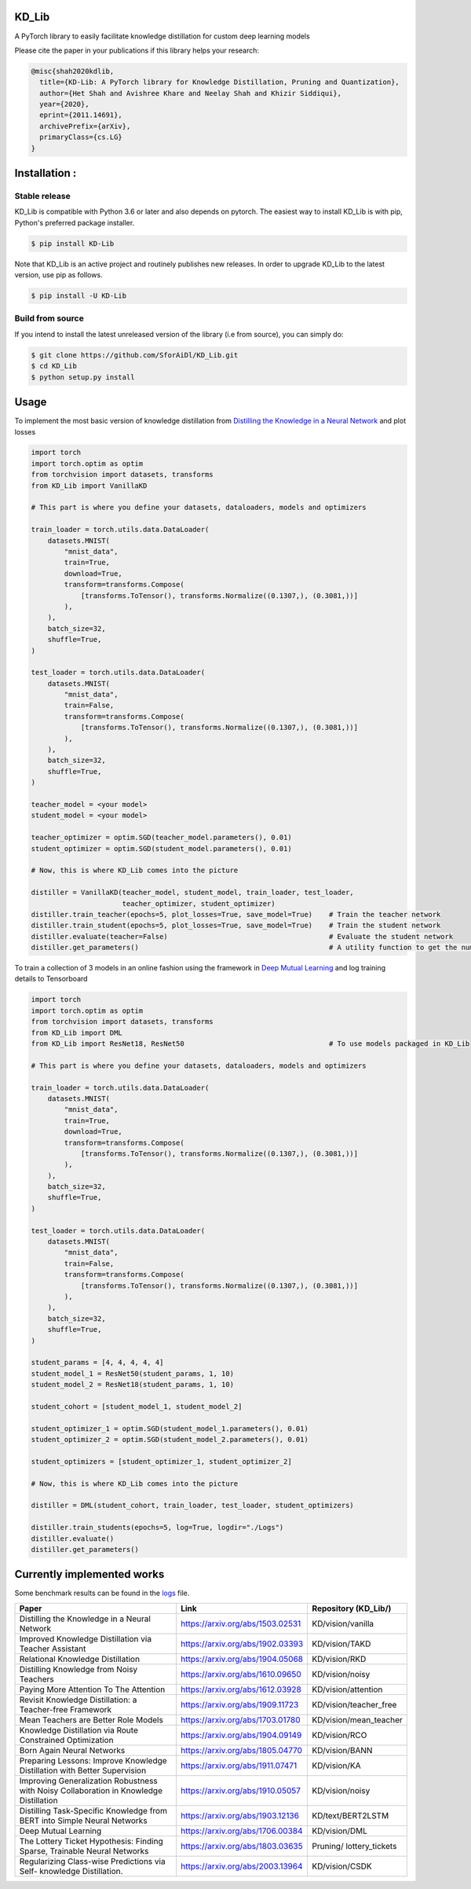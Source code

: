 KD_Lib
======

.. image:: https://travis-ci.com/SforAiDl/KD_Lib.svg?branch=master
    :target: https://travis-ci.com/SforAiDl/KD_Lib

.. image:: https://readthedocs.org/projects/kd-lib/badge/?version=latest
    :target: https://kd-lib.readthedocs.io/en/latest/?badge=latest
    :alt: Documentation Status


A PyTorch library to easily facilitate knowledge distillation for custom deep learning models

Please cite the paper in your publications if this library helps your research:

.. code-block:: console 

    @misc{shah2020kdlib,
      title={KD-Lib: A PyTorch library for Knowledge Distillation, Pruning and Quantization}, 
      author={Het Shah and Avishree Khare and Neelay Shah and Khizir Siddiqui},
      year={2020},
      eprint={2011.14691},
      archivePrefix={arXiv},
      primaryClass={cs.LG}
    }

Installation :
==============

==============
Stable release
==============
KD_Lib is compatible with Python 3.6 or later and also depends on pytorch. The easiest way to install KD_Lib is with pip, Python's preferred package installer.

.. code-block:: console

    $ pip install KD-Lib

Note that KD_Lib is an active project and routinely publishes new releases. In order to upgrade KD_Lib to the latest version, use pip as follows.

.. code-block:: console

    $ pip install -U KD-Lib

=================
Build from source
=================

If you intend to install the latest unreleased version of the library (i.e from source), you can simply do:

.. code-block:: console

    $ git clone https://github.com/SforAiDl/KD_Lib.git
    $ cd KD_Lib
    $ python setup.py install


Usage
======

To implement the most basic version of knowledge distillation from `Distilling the Knowledge in a Neural Network <https://arxiv.org/abs/1503.02531>`_
and plot losses

.. code-block:: python

    import torch
    import torch.optim as optim
    from torchvision import datasets, transforms
    from KD_Lib import VanillaKD

    # This part is where you define your datasets, dataloaders, models and optimizers

    train_loader = torch.utils.data.DataLoader(
        datasets.MNIST(
            "mnist_data",
            train=True,
            download=True,
            transform=transforms.Compose(
                [transforms.ToTensor(), transforms.Normalize((0.1307,), (0.3081,))]
            ),
        ),
        batch_size=32,
        shuffle=True,
    )

    test_loader = torch.utils.data.DataLoader(
        datasets.MNIST(
            "mnist_data",
            train=False,
            transform=transforms.Compose(
                [transforms.ToTensor(), transforms.Normalize((0.1307,), (0.3081,))]
            ),
        ),
        batch_size=32,
        shuffle=True,
    )

    teacher_model = <your model>
    student_model = <your model>

    teacher_optimizer = optim.SGD(teacher_model.parameters(), 0.01)
    student_optimizer = optim.SGD(student_model.parameters(), 0.01)

    # Now, this is where KD_Lib comes into the picture

    distiller = VanillaKD(teacher_model, student_model, train_loader, test_loader, 
                          teacher_optimizer, student_optimizer)  
    distiller.train_teacher(epochs=5, plot_losses=True, save_model=True)    # Train the teacher network
    distiller.train_student(epochs=5, plot_losses=True, save_model=True)    # Train the student network
    distiller.evaluate(teacher=False)                                       # Evaluate the student network
    distiller.get_parameters()                                              # A utility function to get the number of parameters in the teacher and the student network 



To train a collection of 3 models in an online fashion using the framework in `Deep Mutual Learning <https://arxiv.org/abs/1706.00384>`_
and log training details to Tensorboard

.. code-block:: python

    import torch
    import torch.optim as optim
    from torchvision import datasets, transforms
    from KD_Lib import DML
    from KD_Lib import ResNet18, ResNet50                                   # To use models packaged in KD_Lib
    
    # This part is where you define your datasets, dataloaders, models and optimizers

    train_loader = torch.utils.data.DataLoader(
        datasets.MNIST(
            "mnist_data",
            train=True,
            download=True,
            transform=transforms.Compose(
                [transforms.ToTensor(), transforms.Normalize((0.1307,), (0.3081,))]
            ),
        ),
        batch_size=32,
        shuffle=True,
    )

    test_loader = torch.utils.data.DataLoader(
        datasets.MNIST(
            "mnist_data",
            train=False,
            transform=transforms.Compose(
                [transforms.ToTensor(), transforms.Normalize((0.1307,), (0.3081,))]
            ),
        ),
        batch_size=32,
        shuffle=True,
    )

    student_params = [4, 4, 4, 4, 4]
    student_model_1 = ResNet50(student_params, 1, 10)
    student_model_2 = ResNet18(student_params, 1, 10)

    student_cohort = [student_model_1, student_model_2]

    student_optimizer_1 = optim.SGD(student_model_1.parameters(), 0.01)
    student_optimizer_2 = optim.SGD(student_model_2.parameters(), 0.01)

    student_optimizers = [student_optimizer_1, student_optimizer_2]

    # Now, this is where KD_Lib comes into the picture 

    distiller = DML(student_cohort, train_loader, test_loader, student_optimizers)

    distiller.train_students(epochs=5, log=True, logdir="./Logs")
    distiller.evaluate()
    distiller.get_parameters()


Currently implemented works
===========================

Some benchmark results can be found in the `logs <./logs.rst>`_ file.

+-----------------------------------------------------------+----------------------------------+----------------------+
|  Paper                                                    |  Link                            | Repository (KD_Lib/) |
+===========================================================+==================================+======================+
| Distilling the Knowledge in a Neural Network              | https://arxiv.org/abs/1503.02531 | KD/vision/vanilla    |
+-----------------------------------------------------------+----------------------------------+----------------------+
| Improved Knowledge Distillation via Teacher Assistant     | https://arxiv.org/abs/1902.03393 | KD/vision/TAKD       |
+-----------------------------------------------------------+----------------------------------+----------------------+
| Relational Knowledge Distillation                         | https://arxiv.org/abs/1904.05068 | KD/vision/RKD        |
+-----------------------------------------------------------+----------------------------------+----------------------+
| Distilling Knowledge from Noisy Teachers                  | https://arxiv.org/abs/1610.09650 | KD/vision/noisy      |
+-----------------------------------------------------------+----------------------------------+----------------------+
| Paying More Attention To The Attention                    | https://arxiv.org/abs/1612.03928 | KD/vision/attention  |
+-----------------------------------------------------------+----------------------------------+----------------------+
| Revisit Knowledge Distillation: a Teacher-free Framework  | https://arxiv.org/abs/1909.11723 |KD/vision/teacher_free|
+-----------------------------------------------------------+----------------------------------+----------------------+
| Mean Teachers are Better Role Models                      | https://arxiv.org/abs/1703.01780 |KD/vision/mean_teacher|
+-----------------------------------------------------------+----------------------------------+----------------------+
| Knowledge Distillation via Route Constrained Optimization | https://arxiv.org/abs/1904.09149 | KD/vision/RCO        |
+-----------------------------------------------------------+----------------------------------+----------------------+
| Born Again Neural Networks                                | https://arxiv.org/abs/1805.04770 | KD/vision/BANN       |
+-----------------------------------------------------------+----------------------------------+----------------------+
| Preparing Lessons: Improve Knowledge Distillation with    | https://arxiv.org/abs/1911.07471 | KD/vision/KA         |
| Better Supervision                                        |                                  |                      |
+-----------------------------------------------------------+----------------------------------+----------------------+
| Improving Generalization Robustness with Noisy            | https://arxiv.org/abs/1910.05057 | KD/vision/noisy      |
| Collaboration in Knowledge Distillation                   |                                  |                      |
+-----------------------------------------------------------+----------------------------------+----------------------+
| Distilling Task-Specific Knowledge from BERT into         | https://arxiv.org/abs/1903.12136 | KD/text/BERT2LSTM    |
| Simple Neural Networks                                    |                                  |                      |
+-----------------------------------------------------------+----------------------------------+----------------------+
| Deep Mutual Learning                                      | https://arxiv.org/abs/1706.00384 | KD/vision/DML        |
+-----------------------------------------------------------+----------------------------------+----------------------+
| The Lottery Ticket Hypothesis: Finding                    | https://arxiv.org/abs/1803.03635 | Pruning/             |
| Sparse, Trainable Neural Networks                         |                                  | lottery_tickets      |
+-----------------------------------------------------------+----------------------------------+----------------------+
| Regularizing Class-wise Predictions via Self-             | https://arxiv.org/abs/2003.13964 | KD/vision/CSDK       |
| knowledge Distillation.                                   |                                  |                      |
+-----------------------------------------------------------+----------------------------------+----------------------+



